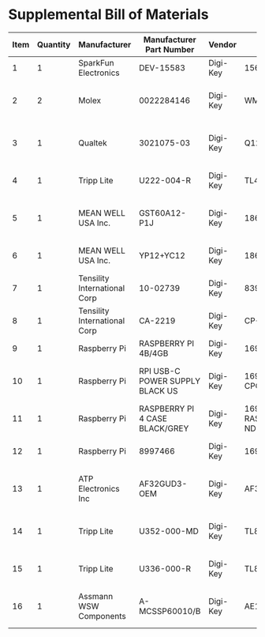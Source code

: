 * Supplemental Bill of Materials
#+RESULTS: supplemental-parts
| Item | Quantity | Manufacturer                 | Manufacturer Part Number        | Vendor   | Vendor Part Number                 | Description                      |
|------+----------+------------------------------+---------------------------------+----------+------------------------------------+----------------------------------|
|    1 |        1 | SparkFun Electronics         | DEV-15583                       | Digi-Key | 1568-DEV-15583-ND                  | TEENSY 4.0                       |
|    2 |        2 | Molex                        | 0022284146                      | Digi-Key | WM24210-ND                         | CONN HEADER VERT 14POS 2.54MM    |
|    3 |        1 | Qualtek                      | 3021075-03                      | Digi-Key | Q1223-ND                           | USB 2.0 A MALE TO USB 2.0 MICRO  |
|    4 |        1 | Tripp Lite                   | U222-004-R                      | Digi-Key | TL430-ND                           | HUB USB 4-PORT 2.0 & 1.1         |
|    5 |        1 | MEAN WELL USA Inc.           | GST60A12-P1J                    | Digi-Key | 1866-2149-ND                       | AC/DC DESKTOP ADAPTER 12V 60W    |
|    6 |        1 | MEAN WELL USA Inc.           | YP12+YC12                       | Digi-Key | 1866-5006-ND                       | CORD IEC 320-C13 6FT BLACK       |
|    7 |        1 | Tensility International Corp | 10-02739                        | Digi-Key | 839-1474-ND                        | SPLITTER 5.5X2.1MM F TO X4 M     |
|    8 |        1 | Tensility International Corp | CA-2219                         | Digi-Key | CP-2219-ND                         | CABLE ASSY 5.5X2.1MM M/F R/A 3FT |
|    9 |        1 | Raspberry Pi                 | RASPBERRY PI 4B/4GB             | Digi-Key | 1690-RASPBERRYPI4B/4GB-ND          | RASPBERRY PI 4B/4GB              |
|   10 |        1 | Raspberry Pi                 | RPI USB-C POWER SUPPLY BLACK US | Digi-Key | 1690-RPIUSB-CPOWERSUPPLYBLACKUS-ND | RPI USB-C POWER SUPPLY BLACK US  |
|   11 |        1 | Raspberry Pi                 | RASPBERRY PI 4 CASE BLACK/GREY  | Digi-Key | 1690-RASPBERRYPI4CASEBLACK/GREY-ND | RASPBERRY PI 4 CASE BLACK/GREY   |
|   12 |        1 | Raspberry Pi                 | 8997466                         | Digi-Key | 1690-1007-ND                       | RASPBERRY PI 7" TOUCH SCREEN LCD |
|   13 |        1 | ATP Electronics Inc          | AF32GUD3-OEM                    | Digi-Key | AF32GUD3-OEM-ND                    | MEM CARD MICROSD 32GB CLS 10 MLC |
|   14 |        1 | Tripp Lite                   | U352-000-MD                     | Digi-Key | TL825-ND                           | USB 3.0 MULTI-DRIVE SD CF MS     |
|   15 |        1 | Tripp Lite                   | U336-000-R                      | Digi-Key | TL824-ND                           | USB 3.0 TO ETHERNET ADAPTER      |
|   16 |        1 | Assmann WSW Components       | A-MCSSP60010/B                  | Digi-Key | AE10190-ND                         | CABLE MOD 8P8C PLUG-PLUG 3.28FT  |
#+tblfm: $1=@#-1
